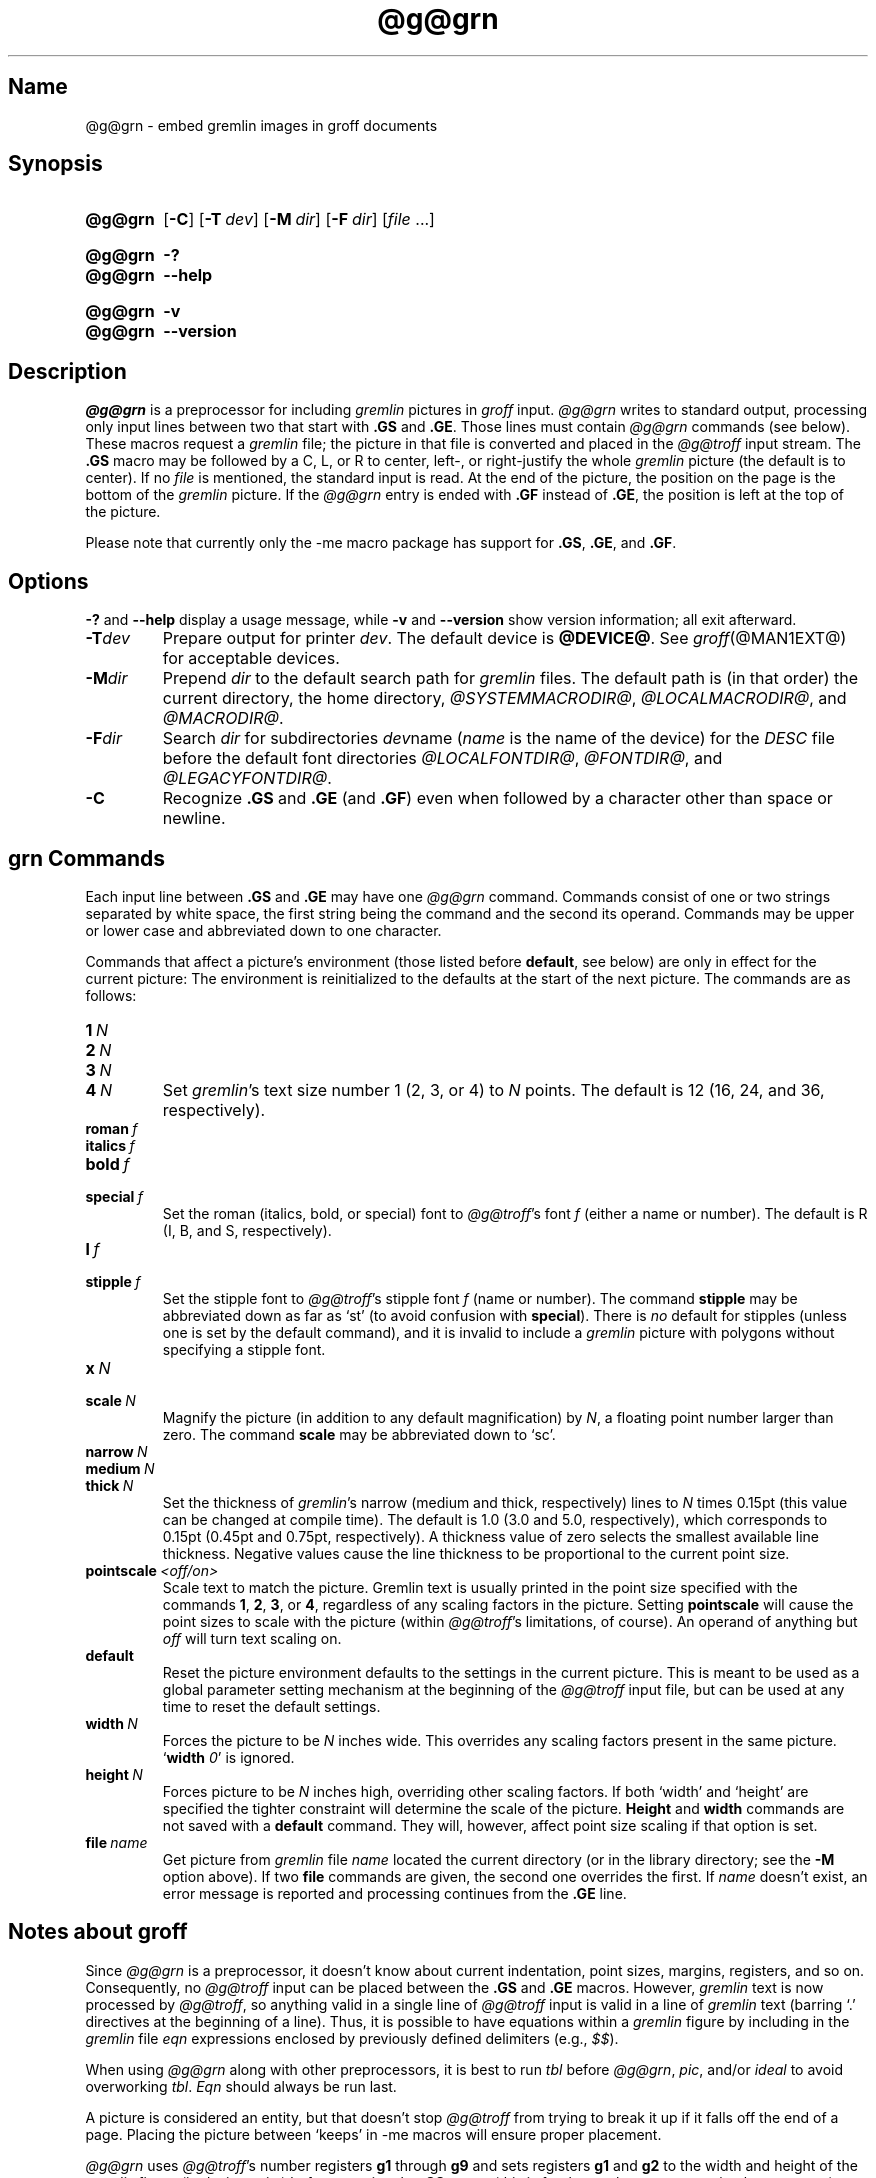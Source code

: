 '\" t
.TH @g@grn @MAN1EXT@ "@MDATE@" "groff @VERSION@"
.SH Name
@g@grn \- embed gremlin images in groff documents
.
.
.\" ====================================================================
.\" Legal Terms
.\" ====================================================================
.\"
.\" Copyright (C) 2000-2018 Free Software Foundation, Inc.
.\"
.\" Permission is granted to make and distribute verbatim copies of this
.\" manual provided the copyright notice and this permission notice are
.\" preserved on all copies.
.\"
.\" Permission is granted to copy and distribute modified versions of
.\" this manual under the conditions for verbatim copying, provided that
.\" the entire resulting derived work is distributed under the terms of
.\" a permission notice identical to this one.
.\"
.\" Permission is granted to copy and distribute translations of this
.\" manual into another language, under the above conditions for
.\" modified versions, except that this permission notice may be
.\" included in translations approved by the Free Software Foundation
.\" instead of in the original English.
.
.
.\" Save and disable compatibility mode (for, e.g., Solaris 10/11).
.do nr *groff_grn_1_man_C \n[.cp]
.cp 0
.
.
.\" ====================================================================
.SH Synopsis
.\" ====================================================================
.
.SY @g@grn
.OP \-C
.OP \-T dev
.OP \-M dir
.OP \-F dir
.RI [ file
\&.\|.\|.\&]
.YS
.
.
.SY @g@grn
.B \-?
.
.SY @g@grn
.B \-\-help
.YS
.
.
.SY @g@grn
.B \-v
.
.SY @g@grn
.B \-\-version
.YS
.
.
.\" ====================================================================
.SH Description
.\" ====================================================================
.
.I \%@g@grn
is a preprocessor for including
.I gremlin
pictures in
.I groff
input.
.
.I \%@g@grn
writes to standard output,
processing only input lines between two that start with
.B .GS
and
.BR .GE .
.
Those lines must contain
.I \%@g@grn
commands
(see below).
.
These macros request a
.I gremlin
file;
the picture in that file is converted and placed in the
.I \%@g@troff
input stream.
.
The
.B .GS
macro may be followed by a C,
L,
or R to center,
left-,
or right-justify the whole
.I gremlin
picture
(the default is to center).
.
If no
.I file
is mentioned,
the standard input is read.
.
At the end of the picture,
the position on the page is the bottom of the
.I gremlin
picture.
.
If the
.I \%@g@grn
entry is ended with
.B .GF
instead of
.BR .GE ,
the position is left at the top of the picture.
.
.
.PP
Please note that currently only the \-me macro package has support for
.BR .GS ,
.BR .GE ,
and
.BR .GF .
.
.
.\" ====================================================================
.SH Options
.\" ====================================================================
.
.B \-?
and
.B \-\-help
display a usage message,
while
.B \-v
and
.B \-\-version
show version information;
all exit afterward.
.
.
.TP
.BI \-T dev
Prepare output for printer
.IR dev .
The default device is
.BR @DEVICE@ .
See
.IR groff (@MAN1EXT@)
for acceptable devices.
.
.
.TP
.BI \-M dir
Prepend
.I dir
to the default search path for
.I gremlin
files.
.
The default path is (in that order) the current directory, the home
directory,
.IR @SYSTEMMACRODIR@ ,
.IR @LOCALMACRODIR@ ,
and
.IR @MACRODIR@ .
.
.
.TP
.BI \-F dir
Search
.I dir
for subdirectories
.IR dev name
.RI ( name
is the name of the device) for the
.I DESC
file before the default font directories
.IR @LOCALFONTDIR@ ,
.IR @FONTDIR@ ,
and
.IR @LEGACYFONTDIR@ .
.
.
.TP
.B \-C
Recognize
.B .GS
and
.B .GE
(and
.BR .GF )
even when followed by a character other than space or newline.
.\".TP
.\".B \-s
.\"This switch causes the picture to be traversed twice:
.\"The first time, only the interiors of filled polygons (as borderless
.\"polygons) are printed.
.\"The second time, the outline is printed as a series of line segments.
.\"This way,
.\"postprocessors that overwrite rather than merge picture elements
.\"(such as PostScript) can still have text and graphics on a shaded
.\"background.
.
.
.\" ====================================================================
.SH "grn Commands"
.\" ====================================================================
.
Each input line between
.B .GS
and
.B .GE
may have one
.I \%@g@grn
command.
.
Commands consist of one or two strings separated by white space,
the first string being the command and the second its operand.
.
Commands may be upper or lower case and abbreviated down to one
character.
.
.
.PP
Commands that affect a picture's environment (those listed before
.BR default ,
see below) are only in effect for the current picture:
.
The environment is reinitialized to the defaults at the start of the
next picture.
.
The commands are as follows:
.
.
.TP
.BI 1\  N
.TQ
.BI 2\  N
.TQ
.BI 3\  N
.TQ
.BI 4\  N
.
Set
.IR gremlin 's
text size number 1 (2, 3, or 4) to
.I N
points.
.
The default is 12 (16, 24, and 36, respectively).
.
.
.TP
.BI roman\  f
.TQ
.BI italics\  f
.TQ
.BI bold\  f
.TQ
.BI special\  f
Set the roman (italics, bold, or special) font to
.IR \%@g@troff 's
font
.I f
(either a name or number).
.
The default is R (I, B, and S, respectively).
.
.
.TP
.BI l\  f
.TQ
.BI stipple\  f
Set the stipple font to
.IR \%@g@troff 's
stipple font
.I f
(name or number).
.
The command
.B stipple
may be abbreviated down as far as \[oq]st\[cq] (to avoid confusion
with
.BR special ).
.
There is
.I no
default for stipples (unless one is set by the default command), and
it is invalid to include a
.I gremlin
picture with polygons without specifying a
stipple font.
.
.
.TP
.BI x\  N
.TQ
.BI scale\  N
Magnify the picture (in addition to any default magnification) by
.IR N ,
a floating point number larger than zero.
.
The command
.B scale
may be abbreviated down to \[oq]sc\[cq].
.
.
.TP
.BI narrow\  N
.TQ
.BI medium\  N
.TQ
.BI thick\  N
.
Set the thickness of
.IR gremlin 's
narrow (medium and thick, respectively) lines to
.I N
times 0.15pt (this value can be changed at compile time).
.
The default is 1.0
(3.0 and 5.0,
respectively),
which corresponds to 0.15pt
(0.45pt and 0.75pt,
respectively).
.
A thickness value of zero selects the smallest available line thickness.
.
Negative values cause the line thickness to be proportional to the
current point size.
.
.
.TP
.BI pointscale\  <off/on>
Scale text to match the picture.
.
Gremlin text is usually printed in the point size specified with the
commands
.BR 1 ,
.BR 2 ,
.BR 3 ,
.RB or\~ 4 ,
regardless of any scaling factors in the picture.
.
Setting
.B pointscale
will cause the point sizes to scale with the picture (within
.IR \%@g@troff 's
limitations, of course).
.
An operand of anything but
.I off
will turn text scaling on.
.
.
.TP
.B default
Reset the picture environment defaults to the settings in the current
picture.
.
This is meant to be used as a global parameter setting mechanism at
the beginning of the
.I \%@g@troff
input file, but can be used at any time to reset the
default settings.
.
.
.TP
.BI width\  N
Forces the picture to be
.I N
inches wide.
.
This overrides any scaling factors present in the same picture.
.RB \[oq] width
.IR 0 \[cq]
is ignored.
.
.
.TP
.BI height\  N
Forces picture to be
.I N
inches high, overriding other scaling factors.
.
If both \[oq]width\[cq] and \[oq]height\[cq] are specified the tighter
constraint will determine the scale of the picture.
.B Height
and
.B width
commands are not saved with a
.B default
command.
.
They will, however, affect point size scaling if that option is set.
.
.
.TP
.BI file\  name
Get picture from
.I gremlin
file
.I name
located the current directory (or in the library directory; see the
.B \-M
option above).
.
If two
.B file
commands are given, the second one overrides the first.
.
If
.I name
doesn't exist, an error message is reported and processing
continues from the
.B .GE
line.
.
.
.\" ====================================================================
.SH "Notes about groff"
.\" ====================================================================
.
Since
.I \%@g@grn
is a preprocessor,
it doesn't know about current indentation,
point sizes,
margins,
registers,
and so on.
.
Consequently,
no
.I \%@g@troff
input can be placed between the
.B .GS
and
.B .GE
macros.
.
However,
.I gremlin
text is now processed by
.IR \%@g@troff ,
so anything valid in a single line of
.I \%@g@troff
input is valid in a line of
.I gremlin
text (barring \[oq].\[cq] directives at the beginning of a line).
.
Thus, it is possible to have equations within a
.I gremlin
figure by including in the
.I gremlin
file
.I eqn
expressions enclosed by previously defined delimiters (e.g.,
.IR $$ ).
.
.
.PP
When using
.I \%@g@grn
along with other preprocessors, it is best to run
.I tbl
before
.IR \%@g@grn ,
.IR pic ,
and/or
.I ideal
to avoid overworking
.IR tbl .
.
.I Eqn
should always be run last.
.
.
.PP
A picture is considered an entity, but that doesn't stop
.I \%@g@troff
from trying to break it up if it falls off the end of a page.
.
Placing the picture between \[oq]keeps\[cq] in \-me macros will ensure
proper placement.
.
.
.PP
.I \%@g@grn
uses
.IR \%@g@troff 's
number registers
.B g1
through
.B g9
and sets registers
.B g1
and
.B g2
to the width and height of the
.I gremlin
figure
(in device units)
before entering the
.B .GS
macro
(this is for those who want to rewrite these macros).
.
.
.\" ====================================================================
.SH "Gremlin File Format"
.\" ====================================================================
.
There exist two distinct
.I gremlin
file formats, the original format from the
.I AED
graphic terminal version, and the
.I SUN
or
.I X11
version.
.
An extension to the
.IR SUN / X11
version allowing reference points with negative coordinates is
.I not
compatible with the
.I AED
version.
.
As long as a
.I gremlin
file does not contain negative coordinates, either format will be read
correctly by either version of
.I gremlin
or
.IR \%@g@grn .
.
The other difference from
.IR SUN / X11
format is the use of names for picture objects (e.g., POLYGON, CURVE)
instead of numbers.
.
Files representing the same picture are shown in Table 1 in each format.
.sp
.TS
center, tab(@);
l lw(0.1i) l.
sungremlinfile@@gremlinfile
0 240.00 128.00@@0 240.00 128.00
CENTCENT@@2
240.00 128.00@@240.00 128.00
185.00 120.00@@185.00 120.00
240.00 120.00@@240.00 120.00
296.00 120.00@@296.00 120.00
*@@\-1.00 \-1.00
2 3@@2 3
10 A Triangle@@10 A Triangle
POLYGON@@6
224.00 416.00@@224.00 416.00
96.00 160.00@@96.00 160.00
384.00 160.00@@384.00 160.00
*@@\-1.00 \-1.00
5 1@@5 1
0@@0
\-1@@\-1
.T&
css.
.sp
Table 1.  File examples
.TE
.sp
.
.
.IP \[bu]
The first line of each
.I gremlin
file contains either the string
.B gremlinfile
.RI ( AED
version) or
.B sungremlinfile
.RI ( SUN / X11 )
.
.
.IP \[bu]
The second line of the file contains an orientation, and
.B x
and
.B y
values for a positioning point, separated by spaces.
The orientation, either
.B 0
or
.BR 1 ,
is ignored by the
.IR SUN / X11
version.
.
.B 0
means that
.I gremlin
will display things in horizontal format (drawing area wider than it is
tall, with menu across top).
.
.B 1
means that
.I gremlin
will display things in vertical format (drawing area taller than it is
wide, with menu on left side).
.
.B x
and
.B y
are floating point values giving a positioning point to be used when
this file is read into another file.
.
The stuff on this line really isn't all that important; a value of
\[lq]1 0.00 0.00\[rq] is suggested.
.
.
.IP \[bu]
The rest of the file consists of zero or more element specifications.
.
After the last element specification is a line containing the string
\[lq]\-1\[rq].
.
.
.IP \[bu]
Lines longer than 127 characters are chopped to this limit.
.
.
.\" ====================================================================
.SH "Element Specifications"
.\" ====================================================================
.
.IP \[bu]
The first line of each element contains a single decimal number giving
the type of the element
.RI ( AED
version) or its ASCII name
.RI ( SUN / X11
version).
.
See Table 2.
.sp
.TS
center, tab(@);
css
ccc
nll.
\fIgremlin\fP File Format \[mi] Object Type Specification
.sp
\fIAED\fP Number@\fISUN\/\fP/\,\fIX11\fP Name@Description
0@BOTLEFT@bottom-left-justified text
1@BOTRIGHT@bottom-right-justified text
2@CENTCENT@center-justified text
3@VECTOR@vector
4@ARC@arc
5@CURVE@curve
6@POLYGON@polygon
7@BSPLINE@b-spline
8@BEZIER@B\['e]zier
10@TOPLEFT@top-left-justified text
11@TOPCENT@top-center-justified text
12@TOPRIGHT@top-right-justified text
13@CENTLEFT@left-center-justified text
14@CENTRIGHT@right-center-justified text
15@BOTCENT@bottom-center-justified text
.T&
css.
.sp
Table 2.
Type Specifications in \fIgremlin\fP Files
.TE
.sp
.
.
.IP \[bu]
After the object type comes a variable number of lines,
each specifying a point used to display the element.
.
Each line contains an x-coordinate and a y-coordinate in floating point
format,
separated by spaces.
.
The list of points is terminated by a line containing the string
\[lq]\-1.0 \-1.0\[rq]
.RI ( AED
version) or a single asterisk, \[lq]*\[rq]
.RI ( Sun / X11
version).
.
.
.IP \[bu]
After the points comes a line containing two decimal values, giving the
brush and size for the element.
.
The brush determines the style in which things are drawn.
.
For vectors, arcs, and curves there are six valid brush values:
.sp
.TS
center, tab(@);
ncw(0.1i)l.
1 \[mi]@@thin dotted lines
2 \[mi]@@thin dot-dashed lines
3 \[mi]@@thick solid lines
4 \[mi]@@thin dashed lines
5 \[mi]@@thin solid lines
6 \[mi]@@medium solid lines
.TE
.sp
For polygons, one more value, 0, is valid.
It specifies a polygon with an invisible border.
For text, the brush selects a font as follows:
.sp
.TS
center, tab(@);
ncw(0.1i)l.
1 \[mi]@@roman (R font in groff)
2 \[mi]@@italics (I font in groff)
3 \[mi]@@bold (B font in groff)
4 \[mi]@@special (S font in groff)
.TE
.sp
If you're using
.I \%@g@grn
to run your pictures through
.IR groff ,
the font is really just a starting font:
.
The text string can contain formatting sequences like
\[lq]\[rs]fI\[rq]
or
\[lq]\[rs]d\[rq]
which may change the font (as well as do many other things).
.
For text, the size field is a decimal value between 1 and 4.
.
It selects the size of the font in which the text will be drawn.
.
For polygons, this size field is interpreted as a stipple number to
fill the polygon with.
.
The number is used to index into a stipple font at print time.
.
.
.IP \[bu]
The last line of each element contains a decimal number and a string of
characters, separated by a single space.
.
The number is a count of the number of characters in the string.
.
This information is only used for text elements, and contains the text
string.
.
There can be spaces inside the text.
.
For arcs, curves, and vectors, this line of the element contains the
string \[lq]0\[rq].
.
.
.\" ====================================================================
.SH "Notes on Coordinates"
.\" ====================================================================
.
.I gremlin
was designed for
.IR AED s,
and its coordinates reflect the
.I AED
coordinate space.
.
For vertical pictures, x-values range 116 to 511, and y-values from 0
to 483.
.
For horizontal pictures, x-values range from 0 to 511 and y-values
range from 0 to 367.
.
Although you needn't absolutely stick to this range, you'll
get best results if you at least stay in this vicinity.
.
Also, point lists are terminated by a point of (\-1, \-1), so you
shouldn't ever use negative coordinates.
.
.I gremlin
writes out coordinates using format \[lq]%f1.2\[rq]; it's probably
a good idea to use the same format if you want to modify the
.I \%@g@grn
code.
.
.
.\" ====================================================================
.SH "Notes on Sun/X11 Coordinates"
.\" ====================================================================
.
There is no longer a restriction on the range of coordinates used to
create objects in the
.IR SUN / X11
version of
.IR gremlin .
.
However, files with negative coordinates
.I will
cause problems if displayed on the
.IR AED .
.
.
.\" ====================================================================
.SH Files
.\" ====================================================================
.
.TP
.IR @FONTDIR@/dev name /DESC
Device description file for device
.IR name .
.
.
.\" ====================================================================
.SH Authors
.\" ====================================================================
.
David Slattengren and Barry Roitblat wrote the original Berkeley
.IR grn .
.
Daniel Senderowicz and Werner Lemberg modified it for
.IR groff .
.
.
.\" ====================================================================
.SH "See also"
.\" ====================================================================
.
.IR \%gremlin (1),
.IR groff (@MAN1EXT@),
.IR \%@g@pic (@MAN1EXT@),
.IR ideal (1)
.
.
.\" Restore compatibility mode (for, e.g., Solaris 10/11).
.cp \n[*groff_grn_1_man_C]
.
.
.\" Local Variables:
.\" fill-column: 72
.\" mode: nroff
.\" End:
.\" vim: set filetype=groff textwidth=72:
